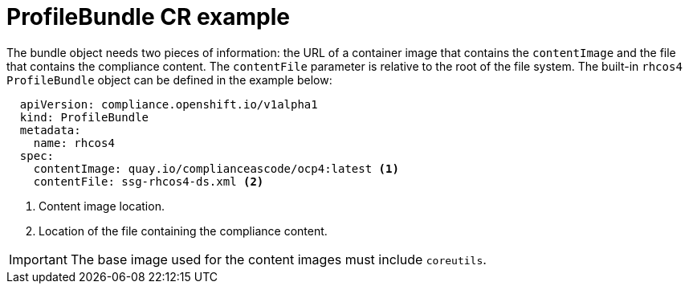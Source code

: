 // Module included in the following assemblies:
//
// * security/compliance_operator/compliance-operator-manage.adoc

[id="compliance-profilebundle_{context}"]
= ProfileBundle CR example

The bundle object needs two pieces of information: the URL of a container image that contains the `contentImage` and the file that contains the compliance content. The `contentFile` parameter is relative to the root of the file system. The built-in `rhcos4` `ProfileBundle` object can be defined in the example below:

[source,yaml]
----
  apiVersion: compliance.openshift.io/v1alpha1
  kind: ProfileBundle
  metadata:
    name: rhcos4
  spec:
    contentImage: quay.io/complianceascode/ocp4:latest <1>
    contentFile: ssg-rhcos4-ds.xml <2>
----
<1> Content image location.
<2> Location of the file containing the compliance content.

[IMPORTANT]
====
The base image used for the content images must include `coreutils`.
====
